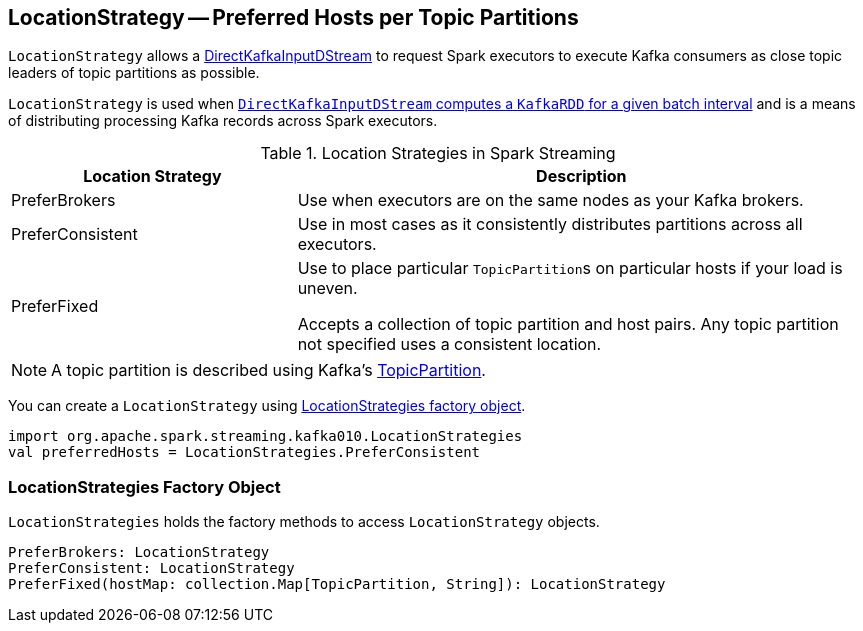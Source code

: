 == [[LocationStrategy]] LocationStrategy -- Preferred Hosts per Topic Partitions

`LocationStrategy` allows a link:spark-streaming-kafka-DirectKafkaInputDStream.adoc[DirectKafkaInputDStream] to request Spark executors to execute Kafka consumers as close topic leaders of topic partitions as possible.

`LocationStrategy` is used when link:spark-streaming-kafka-DirectKafkaInputDStream.adoc#compute[`DirectKafkaInputDStream` computes a `KafkaRDD` for a given batch interval] and is a means of distributing processing Kafka records across Spark executors.

.Location Strategies in Spark Streaming
[cols="1,2",options="header",width="100%"]
|======================
| Location Strategy | Description
| PreferBrokers
| Use when executors are on the same nodes as your Kafka brokers.

| PreferConsistent
| Use in most cases as it consistently distributes partitions across all executors.

| PreferFixed
| Use to place particular ``TopicPartition``s on particular hosts if your load is uneven.

Accepts a collection of topic partition and host pairs. Any topic partition not specified uses a consistent location.
|======================

NOTE: A topic partition is described using Kafka's https://kafka.apache.org/0100/javadoc/org/apache/kafka/common/TopicPartition.html[TopicPartition].

You can create a `LocationStrategy` using <<LocationStrategies, LocationStrategies factory object>>.

[source, scala]
----
import org.apache.spark.streaming.kafka010.LocationStrategies
val preferredHosts = LocationStrategies.PreferConsistent
----

=== [[LocationStrategies]] LocationStrategies Factory Object

`LocationStrategies` holds the factory methods to access `LocationStrategy` objects.

[source, scala]
----
PreferBrokers: LocationStrategy
PreferConsistent: LocationStrategy
PreferFixed(hostMap: collection.Map[TopicPartition, String]): LocationStrategy
----
